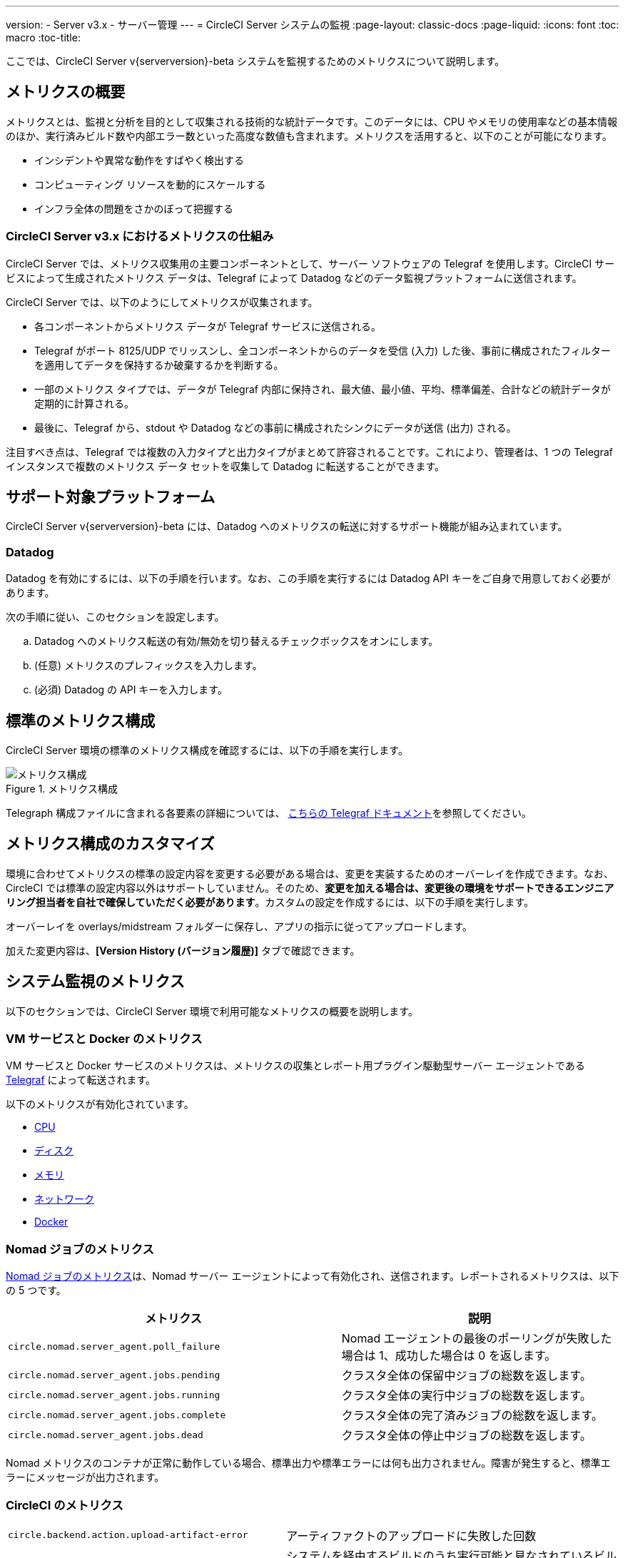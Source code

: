 ---
version:
- Server v3.x
- サーバー管理
---
= CircleCI Server システムの監視
:page-layout: classic-docs
:page-liquid:
:icons: font
:toc: macro
:toc-title:

ここでは、CircleCI Server v{serverversion}-beta システムを監視するためのメトリクスについて説明します。

toc::[]

== メトリクスの概要

メトリクスとは、監視と分析を目的として収集される技術的な統計データです。このデータには、CPU やメモリの使用率などの基本情報のほか、実行済みビルド数や内部エラー数といった高度な数値も含まれます。メトリクスを活用すると、以下のことが可能になります。

* インシデントや異常な動作をすばやく検出する
* コンピューティング リソースを動的にスケールする
* インフラ全体の問題をさかのぼって把握する

=== CircleCI Server v3.x におけるメトリクスの仕組み

CircleCI Server では、メトリクス収集用の主要コンポーネントとして、サーバー ソフトウェアの Telegraf を使用します。CircleCI サービスによって生成されたメトリクス データは、Telegraf によって Datadog などのデータ監視プラットフォームに送信されます。

//#画像を更新する必要があります - Nomad のメトリクスが 12 月の締め切りに間に合うかどうかの確認待ちです#
// .メトリクス
// image::metrics-server-3.png[メトリクス]

CircleCI Server では、以下のようにしてメトリクスが収集されます。

* 各コンポーネントからメトリクス データが Telegraf サービスに送信される。
* Telegraf がポート 8125/UDP でリッスンし、全コンポーネントからのデータを受信 (入力) した後、事前に構成されたフィルターを適用してデータを保持するか破棄するかを判断する。
* 一部のメトリクス タイプでは、データが Telegraf 内部に保持され、最大値、最小値、平均、標準偏差、合計などの統計データが定期的に計算される。
* 最後に、Telegraf から、stdout や Datadog などの事前に構成されたシンクにデータが送信 (出力) される。

注目すべき点は、Telegraf では複数の入力タイプと出力タイプがまとめて許容されることです。これにより、管理者は、1 つの Telegraf インスタンスで複数のメトリクス データ セットを収集して Datadog に転送することができます。

== サポート対象プラットフォーム

CircleCI Server v{serverversion}-beta には、Datadog へのメトリクスの転送に対するサポート機能が組み込まれています。

=== Datadog

Datadog を有効にするには、以下の手順を行います。なお、この手順を実行するには Datadog API キーをご自身で用意しておく必要があります。

.[Admin Dashboard (管理ダッシュボード)] に移動します (localhost:8800)。
.*[Config (構成)]* タブを選択します。 
.*[Enable Metrics (メトリクスを有効にする)]* セクションまでスクロールします。
.次の手順に従い、このセクションを設定します。
.. Datadog へのメトリクス転送の有効/無効を切り替えるチェックボックスをオンにします。
.. (任意) メトリクスのプレフィックスを入力します。
.. (必須) Datadog の API キーを入力します。

== 標準のメトリクス構成

CircleCI Server 環境の標準のメトリクス構成を確認するには、以下の手順を実行します。

.[Admin Dashboard (管理ダッシュボード)] に移動します。 
.*[View Files (ファイルの表示)]* タブを選択します。
.Telegraf の構成マップ (`base/charts/external-services/charts/telegraf/templates/configmap.yaml`) を開きます。

.メトリクス構成
image::metrics-config.png[メトリクス構成]

Telegraph 構成ファイルに含まれる各要素の詳細については、 https://github.com/influxdata/telegraf/blob/master/docs/CONFIGURATION.md[こちらの Telegraf ドキュメント]を参照してください。

== メトリクス構成のカスタマイズ

環境に合わせてメトリクスの標準の設定内容を変更する必要がある場合は、変更を実装するためのオーバーレイを作成できます。なお、CircleCI では標準の設定内容以外はサポートしていません。そのため、*変更を加える場合は、変更後の環境をサポートできるエンジニアリング担当者を自社で確保していただく必要があります*。カスタムの設定を作成するには、以下の手順を実行します。 

.[Admin Dashboard (管理ダッシュボード)] に移動します (localhost:8800)。
.*[View Files (ファイルの表示)]* タブを選択します。
.*[View Files (ファイルの表示)]* ウィンドウの上部にある青い通知バーで、ファイル バンドルをダウンロードするためのリンクをクリックします。ダウンロード方法を確認して、その指示に従います。
.必要な構成を含むカスタム オーバーレイを作成します。 
.オーバーレイを overlays/midstream フォルダーに保存し、アプリの指示に従ってアップロードします。

加えた変更内容は、*[Version History (バージョン履歴)]* タブで確認できます。

== システム監視のメトリクス

以下のセクションでは、CircleCI Server 環境で利用可能なメトリクスの概要を説明します。

=== VM サービスと Docker のメトリクス

VM サービスと Docker サービスのメトリクスは、メトリクスの収集とレポート用プラグイン駆動型サーバー エージェントである https://github.com/influxdata/telegraf[Telegraf] によって転送されます。

以下のメトリクスが有効化されています。

* https://github.com/influxdata/telegraf/blob/master/plugins/inputs/cpu/README.md#cpu-time-measurements[CPU]
* https://github.com/influxdata/telegraf/blob/master/plugins/inputs/disk/README.md#metrics[ディスク]
* https://github.com/influxdata/telegraf/blob/master/plugins/inputs/mem/README.md#metrics[メモリ]
* https://github.com/influxdata/telegraf/blob/master/plugins/inputs/net/NET_README.md[ネットワーク]
* https://github.com/influxdata/telegraf/tree/master/plugins/inputs/docker#metrics[Docker]

=== Nomad ジョブのメトリクス

https://www.nomadproject.io/docs/telemetry/metrics.html#job-metrics[Nomad ジョブのメトリクス]は、Nomad サーバー エージェントによって有効化され、送信されます。レポートされるメトリクスは、以下の 5 つです。

[.table.table-striped]
[cols=2*, options="header", stripes=even]
[cols="6,5"]
|===
|メトリクス
|説明

|`circle.nomad.server_agent.poll_failure`
|Nomad エージェントの最後のポーリングが失敗した場合は 1、成功した場合は 0 を返します。

|`circle.nomad.server_agent.jobs.pending`
|クラスタ全体の保留中ジョブの総数を返します。

|`circle.nomad.server_agent.jobs.running`
|クラスタ全体の実行中ジョブの総数を返します。

|`circle.nomad.server_agent.jobs.complete`
|クラスタ全体の完了済みジョブの総数を返します。

|`circle.nomad.server_agent.jobs.dead`
|クラスタ全体の停止中ジョブの総数を返します。
|===

Nomad メトリクスのコンテナが正常に動作している場合、標準出力や標準エラーには何も出力されません。障害が発生すると、標準エラーにメッセージが出力されます。

=== CircleCI のメトリクス

[.table.table-striped]
[cols=2*, stripes=even]
[cols="5,6"]
|===
| `circle.backend.action.upload-artifact-error`
| アーティファクトのアップロードに失敗した回数

| `circle.build-queue.runnable.builds`
| システムを経由するビルドのうち実行可能と見なされているビルドの数

| `circle.dispatcher.find-containers-failed`
| 1.0 ビルドの数

| `circle.github.api_call`
| CircleCI が GitHub に対して実行している API 呼び出しの回数

| `circle.http.request`
| CircleCi のリクエストに対する応答コードの数

| `circle.nomad.client_agent.*``
| Nomad クライアントのメトリクス

| `circle.nomad.server_agent.*`
| Nomad サーバーの数

| `circle.run-queue.latency`
| 実行可能なビルドが受け入れられるまでの時間

| `circle.state.container-builder-ratio`
| Builder ごとのコンテナの数 (1.0 のみ)

| `circle.state.lxc-available`
| 利用可能なコンテナの数 (1.0 のみ)

| `circle.state.lxc-reserved`
| 予約/使用中のコンテナの数 (1.0 のみ)

| `circleci.cron-service.messaging.handle-message`
| `cron-service` による RabbitMQ メッセージの処理のタイミングと回数

| `circleci.grpc-response`
| システム コールに対するシステム gRPC のレイテンシ
|===

== ヒントとトラブルシューティング

=== メトリクスのレポート状況を確認する

Service/Pod によってメトリクスが正常にレポートされているかどうかを確認するには、メトリクスが標準出力にレポートされているかどうかを調べます。具体的には、`kubectl logs` を実行するか、 https://github.com/wercker/stern[stern] などのツールを使用して、`circleci-telegraf` Pod のログを調べます。Telegraf のログを表示するには、以下の手順を実行します。

.`kubectl get pods` を実行して、サービスのリストを取得します
.`kubectl logs -f circleci-telegraf-<hash>` に、お使いの CircleCI Server システムのハッシュを代入して実行します

現在のログ ストリームを監視しながら、ログアウト/ログインやワークフローの実行など、CircleCI Server システムに対してアクションを実行してみてください。これらのアクションがログに記録されていれば、メトリクスはレポートされています。

ログに記録されているメトリクスのほとんどは、`frontend` Pod によるものです。ただし、ワークフローを実行したときは、CPU、メモリ、ディスクの統計データに関するメトリクスに加えて、`dispatcher`、`legacy-dispatcher`、`output-processor`、`workflows-conductor` によって報告されるメトリクスも表示されます。

=== ログが正常に機能しているかどうかを確認する

ログが正常に機能しているかどうかを確認するには、`kubectl logs circleci-telegraf-<hash> -n <namespace> -f` を実行して、指定した出力プロバイダー (influx など) が構成済み出力のリストに含まれていることを確認します。 

=== メトリクスにタグ付けする
お使いの CircleCI Server システムのすべてのメトリクスが特定の環境にタグ付けされるようにするには、設定ファイルに以下のコードを記載します。

```yaml
[global_tags]
Env="<staging-circleci>"
```

デフォルトのインストール手順や高度なインストール手順については、 https://github.com/influxdata/influxdb#installation[こちらの InfluxDB のドキュメント]を参照してください。
